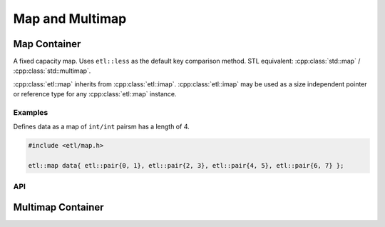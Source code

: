 Map and Multimap
==================

Map Container
--------------

A fixed capacity map.
Uses ``etl::less`` as the default key comparison method.
STL equivalent: :cpp:class:`std::map` / :cpp:class:`std::multimap`.

:cpp:class:`etl::map` inherits from :cpp:class:`etl::imap`.
:cpp:class:`etl::imap` may be used as a size independent pointer or reference type
for any :cpp:class:`etl::map` instance.

Examples
~~~~~~~~~~

Defines data as a map of ``int/int`` pairsm has a length of 4.

.. code:: cpp
	
	#include <etl/map.h>

	etl::map data{ etl::pair{0, 1}, etl::pair{2, 3}, etl::pair{4, 5}, etl::pair{6, 7} };

API
~~~~

.. doxygenclass:: etl::map
	:members:

.. doxygenclass:: etl::imap
	:members:

Multimap Container
-------------------

.. doxygenclass:: etl::multimap
	:members:

.. doxygenclass:: etl::imultimap
	:members:
